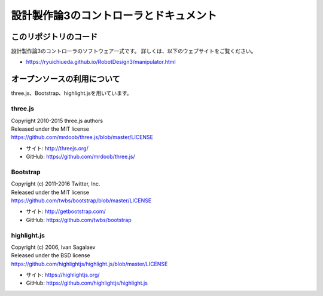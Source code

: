 ============================================================================
設計製作論3のコントローラとドキュメント
============================================================================

このリポジトリのコード
======================================

設計製作論3のコントローラのソフトウェア一式です。
詳しくは、以下のウェブサイトをご覧ください。

* https://ryuichiueda.github.io/RobotDesign3/manipulator.html


オープンソースの利用について
======================================

three.js、Bootstrap、highlight.jsを用いています。

three.js
------------------

| Copyright 2010-2015 three.js authors
| Released under the MIT license
| https://github.com/mrdoob/three.js/blob/master/LICENSE

* サイト: http://threejs.org/
* GitHub: https://github.com/mrdoob/three.js/


Bootstrap
------------------

| Copyright (c) 2011-2016 Twitter, Inc.
| Released under the MIT license
| https://github.com/twbs/bootstrap/blob/master/LICENSE

* サイト: http://getbootstrap.com/
* GitHub: https://github.com/twbs/bootstrap

highlight.js
------------------

| Copyright (c) 2006, Ivan Sagalaev
| Released under the BSD license
| https://github.com/highlightjs/highlight.js/blob/master/LICENSE

* サイト: https://highlightjs.org/
* GitHub: https://github.com/highlightjs/highlight.js
